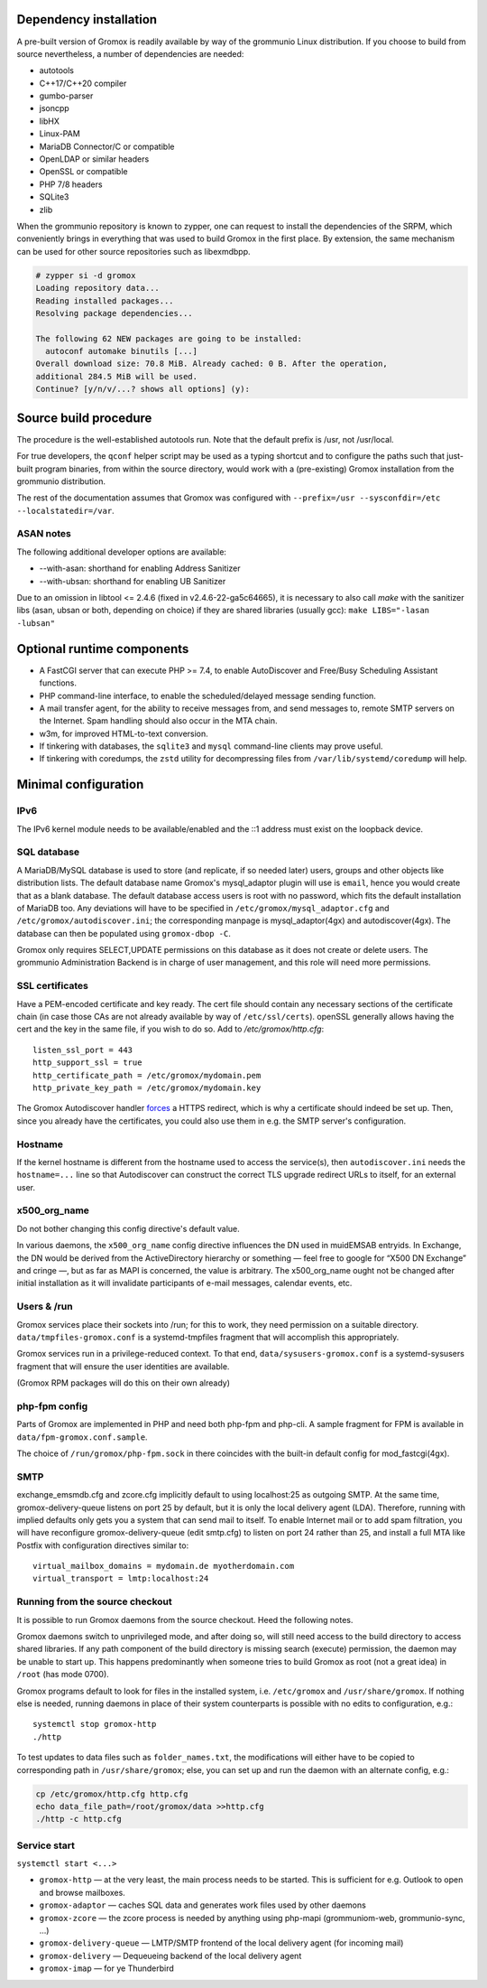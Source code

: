 Dependency installation
=======================

A pre-built version of Gromox is readily available by way of the grommunio Linux
distribution. If you choose to build from source nevertheless, a number of
dependencies are needed:

* autotools
* C++17/C++20 compiler
* gumbo-parser
* jsoncpp
* libHX
* Linux-PAM
* MariaDB Connector/C or compatible
* OpenLDAP or similar headers
* OpenSSL or compatible
* PHP 7/8 headers
* SQLite3
* zlib

When the grommunio repository is known to zypper, one can request to install
the dependencies of the SRPM, which conveniently brings in everything that was
used to build Gromox in the first place. By extension, the same mechanism can
be used for other source repositories such as libexmdbpp.

.. code-block::

	# zypper si -d gromox
	Loading repository data...
	Reading installed packages...
	Resolving package dependencies...

	The following 62 NEW packages are going to be installed:
	  autoconf automake binutils [...]
	Overall download size: 70.8 MiB. Already cached: 0 B. After the operation,
	additional 284.5 MiB will be used.
	Continue? [y/n/v/...? shows all options] (y):


Source build procedure
======================

The procedure is the well-established autotools run. Note that the default
prefix is /usr, not /usr/local.

For true developers, the ``qconf`` helper script may be used as a typing
shortcut and to configure the paths such that just-built program binaries, from
within the source directory, would work with a (pre-existing) Gromox
installation from the grommunio distribution.

The rest of the documentation assumes that Gromox was configured with
``--prefix=/usr --sysconfdir=/etc --localstatedir=/var``.

ASAN notes
----------

The following additional developer options are available:

* --with-asan: shorthand for enabling Address Sanitizer
* --with-ubsan: shorthand for enabling UB Sanitizer

Due to an omission in libtool <= 2.4.6 (fixed in v2.4.6-22-ga5c64665), it is
necessary to also call `make` with the sanitizer libs (asan, ubsan or both,
depending on choice) if they are shared libraries (usually gcc): ``make
LIBS="-lasan -lubsan"``


Optional runtime components
===========================

* A FastCGI server that can execute PHP >= 7.4,
  to enable AutoDiscover and Free/Busy Scheduling Assistant functions.

* PHP command-line interface,
  to enable the scheduled/delayed message sending function.

* A mail transfer agent, for the ability to receive messages from, and send
  messages to, remote SMTP servers on the Internet. Spam handling should also
  occur in the MTA chain.

* w3m, for improved HTML-to-text conversion.

* If tinkering with databases, the ``sqlite3`` and ``mysql``
  command-line clients may prove useful.

* If tinkering with coredumps, the ``zstd`` utility for decompressing
  files from ``/var/lib/systemd/coredump`` will help.


Minimal configuration
=====================

IPv6
----

The IPv6 kernel module needs to be available/enabled and the ::1 address must
exist on the loopback device.


SQL database
------------

A MariaDB/MySQL database is used to store (and replicate, if so needed later)
users, groups and other objects like distribution lists. The default database
name Gromox's mysql_adaptor plugin will use is ``email``, hence you would
create that as a blank database. The default database access users is root with
no password, which fits the default installation of MariaDB too. Any deviations
will have to be specified in ``/etc/gromox/mysql_adaptor.cfg`` and
``/etc/gromox/autodiscover.ini``; the corresponding manpage is
mysql_adaptor(4gx) and autodiscover(4gx). The database can then be populated
using ``gromox-dbop -C``.

Gromox only requires SELECT,UPDATE permissions on this database as it does not
create or delete users. The grommunio Administration Backend is in charge of user
management, and this role will need more permissions.


SSL certificates
----------------

Have a PEM-encoded certificate and key ready. The cert file should contain any
necessary sections of the certificate chain (in case those CAs are not already
available by way of ``/etc/ssl/certs``). openSSL generally allows having the
cert and the key in the same file, if you wish to do so. Add to
`/etc/gromox/http.cfg`::

	listen_ssl_port = 443
	http_support_ssl = true
	http_certificate_path = /etc/gromox/mydomain.pem
	http_private_key_path = /etc/gromox/mydomain.key

The Gromox Autodiscover handler `forces`__ a HTTPS redirect, which is why a
certificate should indeed be set up. Then, since you already have the
certificates, you could also use them in e.g. the SMTP server's configuration.

__ https://github.com/grommunio/gromox/blob/master/exch/php/ews/autodiscover.php#L24


Hostname
--------

If the kernel hostname is different from the hostname used to access the
service(s), then ``autodiscover.ini`` needs the ``hostname=...`` line so that
Autodiscover can construct the correct TLS upgrade redirect URLs to itself, for
an external user.


x500_org_name
-------------

Do not bother changing this config directive's default value.

In various daemons, the ``x500_org_name`` config directive influences the DN
used in muidEMSAB entryids. In Exchange, the DN would be derived from the
ActiveDirectory hierarchy or something — feel free to google for “X500 DN
Exchange” and cringe —, but as far as MAPI is concerned, the value is
arbitrary. The x500_org_name ought not be changed after initial installation as
it will invalidate participants of e-mail messages, calendar events, etc.


Users & /run
------------

Gromox services place their sockets into /run; for this to work, they need
permission on a suitable directory. ``data/tmpfiles-gromox.conf`` is a
systemd-tmpfiles fragment that will accomplish this appropriately.

Gromox services run in a privilege-reduced context. To that end,
``data/sysusers-gromox.conf`` is a systemd-sysusers fragment that will ensure
the user identities are available.

(Gromox RPM packages will do this on their own already)


php-fpm config
--------------

Parts of Gromox are implemented in PHP and need both php-fpm and php-cli. A
sample fragment for FPM is available in ``data/fpm-gromox.conf.sample``.

The choice of ``/run/gromox/php-fpm.sock`` in there coincides with the built-in
default config for mod_fastcgi(4gx).


SMTP
----

exchange_emsmdb.cfg and zcore.cfg implicitly default to using localhost:25 as
outgoing SMTP. At the same time, gromox-delivery-queue listens on port 25 by
default, but it is only the local delivery agent (LDA). Therefore, running with
implied defaults only gets you a system that can send mail to itself. To enable
Internet mail or to add spam filtration, you will have reconfigure
gromox-delivery-queue (edit smtp.cfg) to listen on port 24 rather than 25, and
install a full MTA like Postfix with configuration directives similar to::

	virtual_mailbox_domains = mydomain.de myotherdomain.com
	virtual_transport = lmtp:localhost:24


Running from the source checkout
--------------------------------

It is possible to run Gromox daemons from the source checkout. Heed the
following notes.

Gromox daemons switch to unprivileged mode, and after doing so, will still need
access to the build directory to access shared libraries. If any path component
of the build directory is missing search (execute) permission, the
daemon may be unable to start up. This happens predominantly when someone tries
to build Gromox as root (not a great idea) in ``/root`` (has mode 0700).

Gromox programs default to look for files in the installed system, i.e.
``/etc/gromox`` and ``/usr/share/gromox``. If nothing else is needed,
running daemons in place of their system counterparts is possible
with no edits to configuration, e.g.::

	systemctl stop gromox-http
	./http

To test updates to data files such as ``folder_names.txt``, the
modifications will either have to be copied to corresponding path in
``/usr/share/gromox``; else, you can set up and run the daemon with
an alternate config, e.g.:

.. code-block:: sh

	cp /etc/gromox/http.cfg http.cfg
	echo data_file_path=/root/gromox/data >>http.cfg
	./http -c http.cfg


Service start
-------------

``systemctl start <...>``

* ``gromox-http`` — at the very least, the main process needs to be started. This is sufficient for e.g. Outlook to open and browse mailboxes.
* ``gromox-adaptor`` — caches SQL data and generates work files used by other daemons
* ``gromox-zcore`` — the zcore process is needed by anything using php-mapi (grommuniom-web, grommunio-sync, ...)
* ``gromox-delivery-queue`` — LMTP/SMTP frontend of the local delivery agent (for incoming mail)
* ``gromox-delivery`` — Dequeueing backend of the local delivery agent
* ``gromox-imap`` — for ye Thunderbird
